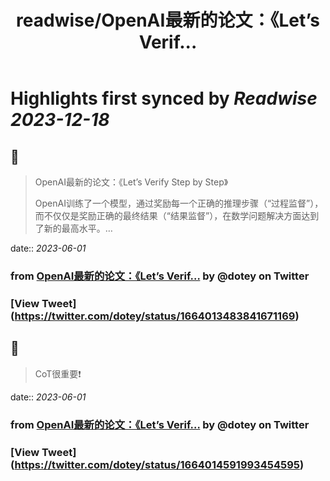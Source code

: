 :PROPERTIES:
:title: readwise/OpenAI最新的论文：《Let’s Verif...
:END:

:PROPERTIES:
:author: [[dotey on Twitter]]
:full-title: "OpenAI最新的论文：《Let’s Verif..."
:category: [[tweets]]
:url: https://twitter.com/dotey/status/1664013483841671169
:image-url: https://pbs.twimg.com/profile_images/561086911561736192/6_g58vEs.jpeg
:END:

* Highlights first synced by [[Readwise]] [[2023-12-18]]
** 📌
#+BEGIN_QUOTE
OpenAI最新的论文：《Let’s Verify Step by Step》

OpenAI训练了一个模型，通过奖励每一个正确的推理步骤（“过程监督”），而不仅仅是奖励正确的最终结果（“结果监督”），在数学问题解决方面达到了新的最高水平。… 
#+END_QUOTE
    date:: [[2023-06-01]]
*** from _OpenAI最新的论文：《Let’s Verif..._ by @dotey on Twitter
*** [View Tweet](https://twitter.com/dotey/status/1664013483841671169)
** 📌
#+BEGIN_QUOTE
CoT很重要❗️ 
#+END_QUOTE
    date:: [[2023-06-01]]
*** from _OpenAI最新的论文：《Let’s Verif..._ by @dotey on Twitter
*** [View Tweet](https://twitter.com/dotey/status/1664014591993454595)